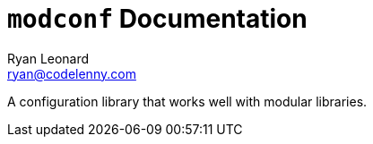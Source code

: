 = `modconf` Documentation
Ryan Leonard <ryan@codelenny.com>

A configuration library that works well with modular libraries.
